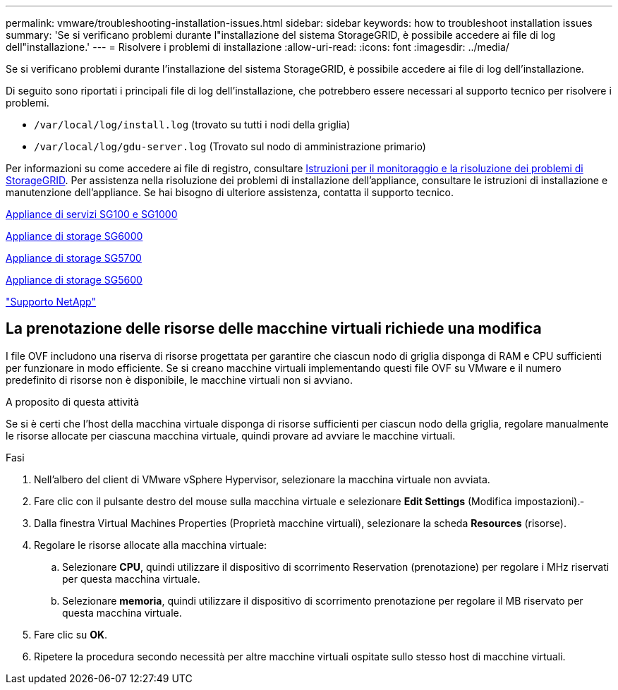 ---
permalink: vmware/troubleshooting-installation-issues.html 
sidebar: sidebar 
keywords: how to troubleshoot installation issues 
summary: 'Se si verificano problemi durante l"installazione del sistema StorageGRID, è possibile accedere ai file di log dell"installazione.' 
---
= Risolvere i problemi di installazione
:allow-uri-read: 
:icons: font
:imagesdir: ../media/


[role="lead"]
Se si verificano problemi durante l'installazione del sistema StorageGRID, è possibile accedere ai file di log dell'installazione.

Di seguito sono riportati i principali file di log dell'installazione, che potrebbero essere necessari al supporto tecnico per risolvere i problemi.

* `/var/local/log/install.log` (trovato su tutti i nodi della griglia)
* `/var/local/log/gdu-server.log` (Trovato sul nodo di amministrazione primario)


Per informazioni su come accedere ai file di registro, consultare xref:../monitor/index.adoc[Istruzioni per il monitoraggio e la risoluzione dei problemi di StorageGRID]. Per assistenza nella risoluzione dei problemi di installazione dell'appliance, consultare le istruzioni di installazione e manutenzione dell'appliance. Se hai bisogno di ulteriore assistenza, contatta il supporto tecnico.

xref:../sg100-1000/index.adoc[Appliance di servizi SG100 e SG1000]

xref:../sg6000/index.adoc[Appliance di storage SG6000]

xref:../sg5700/index.adoc[Appliance di storage SG5700]

xref:../sg5600/index.adoc[Appliance di storage SG5600]

https://mysupport.netapp.com/site/global/dashboard["Supporto NetApp"^]



== La prenotazione delle risorse delle macchine virtuali richiede una modifica

I file OVF includono una riserva di risorse progettata per garantire che ciascun nodo di griglia disponga di RAM e CPU sufficienti per funzionare in modo efficiente. Se si creano macchine virtuali implementando questi file OVF su VMware e il numero predefinito di risorse non è disponibile, le macchine virtuali non si avviano.

.A proposito di questa attività
Se si è certi che l'host della macchina virtuale disponga di risorse sufficienti per ciascun nodo della griglia, regolare manualmente le risorse allocate per ciascuna macchina virtuale, quindi provare ad avviare le macchine virtuali.

.Fasi
. Nell'albero del client di VMware vSphere Hypervisor, selezionare la macchina virtuale non avviata.
. Fare clic con il pulsante destro del mouse sulla macchina virtuale e selezionare *Edit Settings* (Modifica impostazioni).‐
. Dalla finestra Virtual Machines Properties (Proprietà macchine virtuali), selezionare la scheda *Resources* (risorse).
. Regolare le risorse allocate alla macchina virtuale:
+
.. Selezionare *CPU*, quindi utilizzare il dispositivo di scorrimento Reservation (prenotazione) per regolare i MHz riservati per questa macchina virtuale.
.. Selezionare *memoria*, quindi utilizzare il dispositivo di scorrimento prenotazione per regolare il MB riservato per questa macchina virtuale.


. Fare clic su *OK*.
. Ripetere la procedura secondo necessità per altre macchine virtuali ospitate sullo stesso host di macchine virtuali.

